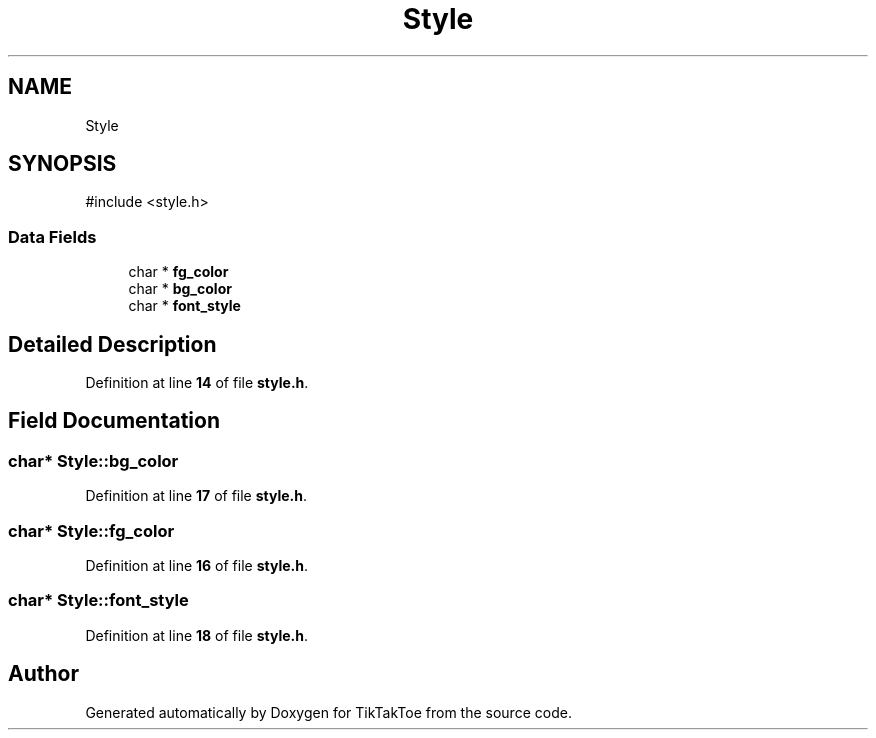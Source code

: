 .TH "Style" 3 "Wed Mar 12 2025 14:12:43" "Version 1.0.0" "TikTakToe" \" -*- nroff -*-
.ad l
.nh
.SH NAME
Style
.SH SYNOPSIS
.br
.PP
.PP
\fR#include <style\&.h>\fP
.SS "Data Fields"

.in +1c
.ti -1c
.RI "char * \fBfg_color\fP"
.br
.ti -1c
.RI "char * \fBbg_color\fP"
.br
.ti -1c
.RI "char * \fBfont_style\fP"
.br
.in -1c
.SH "Detailed Description"
.PP 
Definition at line \fB14\fP of file \fBstyle\&.h\fP\&.
.SH "Field Documentation"
.PP 
.SS "char* Style::bg_color"

.PP
Definition at line \fB17\fP of file \fBstyle\&.h\fP\&.
.SS "char* Style::fg_color"

.PP
Definition at line \fB16\fP of file \fBstyle\&.h\fP\&.
.SS "char* Style::font_style"

.PP
Definition at line \fB18\fP of file \fBstyle\&.h\fP\&.

.SH "Author"
.PP 
Generated automatically by Doxygen for TikTakToe from the source code\&.
